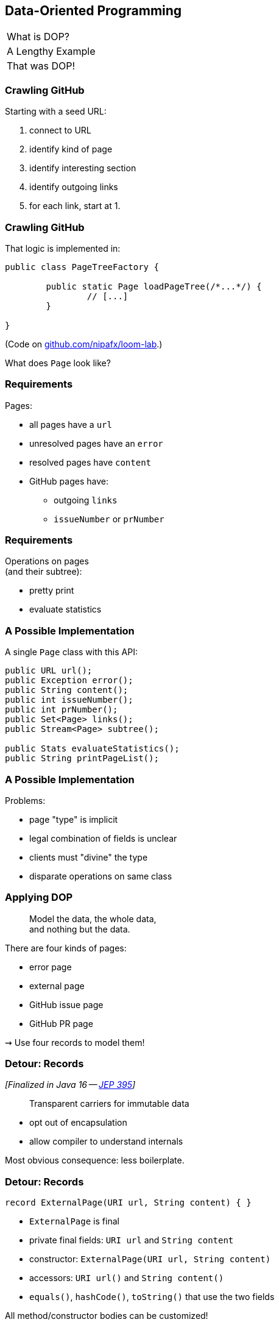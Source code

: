 == Data-Oriented Programming

++++
<table class="toc">
	<tr><td>What is DOP?</td></tr>
	<tr class="toc-current"><td>A Lengthy Example</td></tr>
	<tr><td>That was DOP!</td></tr>
</table>
++++

=== Crawling GitHub

Starting with a seed URL:

. connect to URL
. identify kind of page
. identify interesting section
. identify outgoing links
. for each link, start at 1.

=== Crawling GitHub

That logic is implemented in:

```java
public class PageTreeFactory {

	public static Page loadPageTree(/*...*/) {
		// [...]
	}

}
```

(Code on https://github.com/nipafx/loom-lab[github.com/nipafx/loom-lab].)

What does `Page` look like?

=== Requirements

Pages:

* all pages have a `url`
* unresolved pages have an `error`
* resolved pages have `content`
* GitHub pages have:
** outgoing `links`
** `issueNumber` or `prNumber`

=== Requirements

Operations on pages +
(and their subtree):

* pretty print
* evaluate statistics

=== A Possible Implementation

A single `Page` class with this API:

```java
public URL url();
public Exception error();
public String content();
public int issueNumber();
public int prNumber();
public Set<Page> links();
public Stream<Page> subtree();

public Stats evaluateStatistics();
public String printPageList();
```

=== A Possible Implementation

Problems:

* page "type" is implicit
* legal combination of fields is unclear
* clients must "divine" the type
* disparate operations on same class

=== Applying DOP

> Model the data, the whole data, +
> and nothing but the data.

There are four kinds of pages:

* error page
* external page
* GitHub issue page
* GitHub PR page

⇝ Use four records to model them!

=== Detour: Records

_[Finalized in Java 16 -- https://openjdk.org/jeps/395[JEP 395]]_

[quote]
____
Transparent carriers for immutable data
____

* opt out of encapsulation
* allow compiler to understand internals

Most obvious consequence: less boilerplate.

=== Detour: Records

```java
record ExternalPage(URI url, String content) { }
```

* `ExternalPage` is final
* private final fields: `URI url` and `String content`
* constructor: `ExternalPage(URI url, String content)`
* accessors: `URI url()` and `String content()`
* `equals()`, `hashCode()`, `toString()` that use the two fields

All method/constructor bodies can be customized!

=== Modeling The Data

```java
public record ErrorPage(
	URI url, Exception ex) { }

public record ExternalPage(
	URI url, String content) { }

public record GitHubIssuePage(
	URI url, int issueNumber,
	String content, Set<Page> links) { }

public record GitHubPrPage(
	URI url, int prNumber,
	String content, Set<Page> links) { }
```

=== Applying DOP

> Model the data, the whole data, +
> and nothing but the data.

There are additional relations between them:

* a page (load) is either successful or not
* a successful page is either external or GitHub
* a GitHub page is either for a PR or an issue

⇝ Use sealed types to model the alternatives!

=== Detour: Sealed Types

_[Finalized in Java 17 -- https://openjdk.org/jeps/409[JEP 409]]_

Sealed types limit inheritance, +
by only allowing specific subtypes.

* communicates intention to developers
* allows compiler to check exhaustiveness

=== Detour: Sealed Types

```java
public sealed interface Page
		permits ErrorPage, SuccessfulPage {
	// ...
}
```

Only `ErrorPage` and `SuccessfulPage` +
can implement/extend `Page`.

⇝ `interface MyPage extends Page` doesn't compile

=== Detour: Sealed Types

```java
public sealed interface Page
		permits ErrorPage, SuccessfulPage {
	// ...
}
```

Inheriting types must be:

* in the same module (package) as sealed type
* directly inherit from sealed type
* `final`, `sealed`, or `non-sealed`

=== Modeling Alternatives

```java
public sealed interface Page
		permits ErrorPage, SuccessfulPage {
	URI url();
}

public sealed interface SuccessfulPage
		extends Page permits ExternalPage, GitHubPage {
	String content();
}

public sealed interface GitHubPage
		extends SuccessfulPage
		permits GitHubIssuePage, GitHubPrPage {
	Set<Page> links();
	default Stream<Page> subtree() { ... }
}
```

[state=empty,background-color=white]
=== !
image::images/github-crawler-types.png[background, size=contain]

////
yuml.me - https://yuml.me/nipafx/edit/github-crawler

[Page|URI url() {bg:dodgerblue}]
[ErrorPage|Exception error() {bg:orange}]
[SuccessfulPage|String content() {bg:dodgerblue}]
[GitHubPage|Set〈Page〉 links() {bg:dodgerblue}]
[GitHubIssuePage|int issueNumber() {bg:orange}]
[GitHubPrPage|int prNumber() {bg:orange}]

[Page]<-[ErrorPage]
[Page]<-[SuccessfulPage]
[SuccessfulPage]<-[GitHubPage]
[GitHubPage]<-[GitHubIssuePage]
[GitHubPage]<-[GitHubPrPage]
////

=== Applying DOP

> Make illegal states unrepresentable.

Many are already, e.g.:

* with `error` and with `content`
* with `issueNumber` and `prNumber`
* with `isseNumber` or `prNumber` but no `links`

=== Validation

> Validate at the boundary.

⇝ Reject other illegal states in constructors.

```java
record ExternalPage(URI url, String content) {
	// compact constructor
	ExternalPage {
		Objects.requireNonNull(url);
		Objects.requireNonNull(content);
		if (content.isBlank())
			throw new IllegalArgumentException();
	}
}
```

=== Applying DOP

> Data is immutable.

Records are shallowly immutable, +
but field types may not be.

⇝ Fix that during construction.

```java
// compact constructor
GitHubPrPage {
	// [...]
	links = Set.copyOf(links);
}
```

=== Where Are We?

* page "type" is explicit in Java's type
* only legal combination of fields are possible
* API is more self-documenting
* code is easier to test

But where did the operations go?

=== Operations On Data

> Model the data, the whole data, +
> and nothing but the data.

⇝ Operations should be limited to derived quantities.

```java
public Stats evaluateStatistics();
public String printPageList();
```

This actually applies to our operations.

[step=1]
But what if it didn't? 😁

=== Operations On Data

Pattern matching on sealed types is perfect +
to apply polymorphic operations to data!

And records eschew encapsulation, +
so everything is accessible.

=== Detour: Type Patterns

_[Finalized in Java 16 -- https://openjdk.org/jeps/394[JEP 394]]_

Typecheck, cast, and declaration all in one.

```java
if (rootPage instanceof GitHubPage ghPage)
	// do something with `ghPage`
```

* checks `rootPage instanceof GitHubPage`
* declares variable `GitHubPage ghPage`

Only where the check is passed, is `ghPage` in scope. +
(_Flow-scoping_)

=== Detour: Flow Scoping

> Only where the check is passed, +
> is `ghPage` in scope.

```java
if (!(rootPage instanceof GitHubPage ghPage))
	// can't use `ghPage` here
	return;

// do something with `ghPage` here 😈
```

=== Detour: Patterns in Switch

_[Finalized in Java 21 -- https://openjdk.org/jeps/441[JEP 441]]_

All patterns can be used in switches +

```java
switch (page) {
	case ExternalPage ext -> // use `ext`
	case GitHubPrPage pr -> // use `pr`
	// ...
};
```

* checks `page` against all listed types
* executes matching branch with respective variable

=== Gathering Statistics

In class `Statistician`:

```java
public static Stats evaluate(Page rootPage) {
	Statistician statistician = new Statistician();
	statistician.evaluateTree(rootPage);
	return statistician.result();
}

private void evaluateTree(Page page) {
	if (page instanceof GitHubPage ghPage)
		ghPage.subtree().forEach(this::evaluatePage);
	else
		evaluatePage(page);
}
```

=== Gathering Statistics

In class `Statistician`:

```java
private void evaluatePage(Page page) {
	// `numberOf...` are fields
	switch (page) {
		case ErrorPage __ -> numberOfErrors++;
		case ExternalPage __ -> numberOfExternals++;
		case GitHubIssuePage __ -> numberOfIssues++;
		case GitHubPrPage __ -> numberOfPrs++;
	}
}
```

=== Printing A Page List

In class `Pretty`:

```java
public static String printPageList(Page rootPage) {
	if (!(rootPage instanceof GitHubPage ghPage))
		return createPageName(rootPage);

	return ghPage
			.subtree()
			.map(Pretty::createPageName)
			.collect(joining("\n"));
}
```

=== Printing A Page List

In class `Pretty`:

```java
private static String createPageName(Page page) {
	return switch (page) {
		case ErrorPage err
			-> "💥 ERROR: " + err.url().getHost();
		case ExternalPage ext
			-> "💤 EXTERNAL: " + ext.url().getHost();
		case GitHubIssuePage issue
			-> "🐈 ISSUE #" + issue.issueNumber();
		case GitHubPrPage pr
			-> "🐙 PR #" + pr.prNumber();
	};
}
```

⇝ Simpler access with record/deconstruction patterns.

=== Detour: Record Patterns

_[Finalized in Java 21 -- https://openjdk.org/jeps/440[JEP 440]]_

Records are transparent, so you can +
deconstruct them in `if` and `switch`:

```java
record ExternalPage(URI url, String content) { }

// elsewhere
Object obj = // ...
if (obj instanceof ExternalPage(var url, var content))
	// use `url` and `content` here
switch (obj) {
	case ExternalPage(var url, var content) ->
		// use `url` and `content` here
}
```

=== Deconstructing Data

Use deconstruction patterns:

```java
public static String createPageName(Page page) {
	return switch (page) {
		case ErrorPage(var url, var ex)
			-> "💥 ERROR: " + url.getHost();
		case GitHubIssuePage(
				var url, var content, var links,
				int issueNumber)
			-> "🐈 ISSUE #" + issueNumber;
		// ...
	};
}
```

⇝ Even simpler access with unnamed patterns.

=== Detour: Unnamed Patterns

_[Preview in Java 21 -- https://openjdk.org/jeps/443[JEP 443]]_

Replace variables you don't need with `_`:

```java
case ErrorPage(var url, _)
	-> "💥 ERROR: " + url.getHost();
case GitHubIssuePage(_, _, _, int issueNumber)
	-> "🐈 ISSUE #" + issueNumber;
```


=== Deconstructing Data

Use record and unnamed patterns for simple access:

```java
private static String createPageName(Page page) {
	return switch (page) {
		case ErrorPage(var url, _)
			-> "💥 ERROR: " + url.getHost();
		case ExternalPage(var url, _)
			-> "💤 EXTERNAL: " + url.getHost();
		case GitHubIssuePage(_, _, _, issueNumber)
			-> "🐈 ISSUE #" + issueNumber;
		case GitHubPrPage(_, _, _, prNumber)
			-> "🐙 PR #" + prNumber;
	};
}
```

=== Operations On Data

Looks good?

"Isn't switching over types icky?"

Yes, but why?

=== Extending Operations On Data

What happens when we add:

```java
public record GitHubCommitPage(
		URI url, String hash,
		String content, Set<Page> links)
	implements GitHubPage {

	// [...]

}
```

Follow the compile errors!

=== Extending Operations On Data

First stop: the sealed supertype.

⇝ Permit the new subtype!

```java
public sealed interface GitHubPage
		extends SuccessfulPage
		permits GitHubIssuePage, GitHubPrPage,
			GitHubCommitPage {
	// [...]
}
```

=== Extending Operations On Data

Next stop: all `switch` without `default`.

```java
// non-exhaustive ⇝ compile error
switch (page) {
	case ErrorPage _ -> numberOfErrors++;
	case ExternalPage _ -> numberOfExternalLinks++;
	case GitHubIssuePage _ -> numberOfIssues++;
	case GitHubPrPage _ -> numberOfPrs++;
}
```

=== Extending Operations On Data

⇝ Handle the new subtype!

```java
switch (page) {
	case ErrorPage _ -> numberOfErrors++;
	case ExternalPage _ -> numberOfExternalLinks++;
	case GitHubIssuePage _ -> numberOfIssues++;
	case GitHubPrPage _ -> numberOfPrs++;
	case GitHubCommitPage _ -> numberOfCommits++;
}
```

=== Operations On Data

To keep operations maintainable:

* switch over sealed types
* enumerate all possible types +
  (even if you need to ignore some)
* avoid `default` branch

⇝ Compile error when new type is added.

=== Avoiding Default

Use `_` to define default behavior:

```java
public static String createPageEmoji(Page page) {
	return switch (page) {
		case GitHubIssuePage issue -> "🐈";
		case GitHubPrPage pr -> "🐙";
		case ErrorPage _, ExternalPage _ -> "n.a.";
	};
}
```

⇝ Default behavior without `default` branch.

=== Where Are We?

* operations separate from data
* adding new operations is easy
* adding new data types is more work, +
  but supported by the compiler

⇝ Like the visitor pattern, but less painful.
